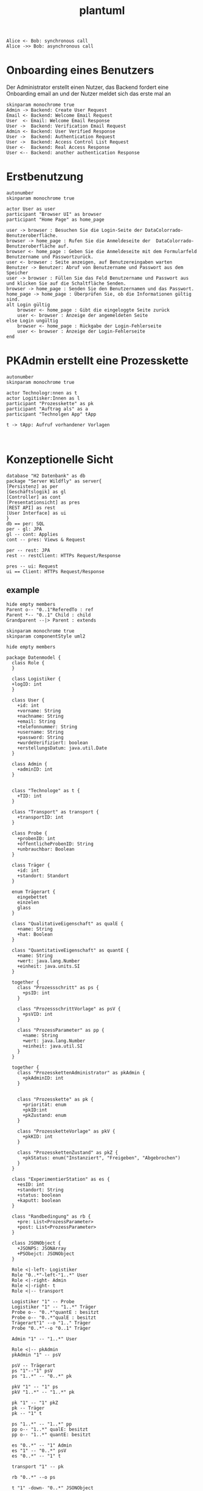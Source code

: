 #+TITLE: plantuml

#+begin_src plantuml :file tryout.png
  Alice <- Bob: synchronous call
  Alice ->> Bob: asynchronous call
#+end_src

#+RESULTS:
[[file:tryout.png]]

* Onboarding eines Benutzers
Der Administrator erstellt einen Nutzer, das Backend fordert eine
Onboarding email an und der Nutzer meldet sich das erste mal an
#+BEGIN_SRC plantuml :file seq.png
    skinparam monochrome true
    Admin -> Backend: Create User Request
    Email <- Backend: Welcome Email Request
    User  <- Email: Welcome Email Response
    User ->  Backend: Verification Email Request
    Admin <- Backend: User Verified Response
    User ->  Backend: Authentication Request
    User ->  Backend: Access Control List Request
    User <-  Backend: Real Access Response
    User <-- Backend: another authentication Response
#+END_SRC

#+RESULTS:
[[file:seq.png]]

* Erstbenutzung
#+BEGIN_SRC plantuml :file erstbenutzung.png
autonumber
skinparam monochrome true

actor User as user
participant "Browser UI" as browser
participant "Home Page" as home_page

user -> browser : Besuchen Sie die Login-Seite der DataColorrado-Benutzeroberfläche.
browser -> home_page : Rufen Sie die Anmeldeseite der  DataColorrado-Benutzeroberfläche auf.
browser <- home_page : Geben Sie die Anmeldeseite mit dem Formularfeld Benutzername und Passwortzurück.
user <- browser : Seite anzeigen, auf Benutzereingaben warten
Benutzer -> Benutzer: Abruf von Benutzername und Passwort aus dem Speicher
user -> browser : Füllen Sie das Feld Benutzername und Passwort aus und klicken Sie auf die Schaltfläche Senden.
browser -> home_page : Senden Sie den Benutzernamen und das Passwort.
home_page -> home_page : Überprüfen Sie, ob die Informationen gültig sind.
alt Login gültig
    browser <- home_page : Gibt die eingeloggte Seite zurück
    user <- browser : Anzeige der angemeldeten Seite
else Login ungültig
    browser <- home_page : Rückgabe der Login-Fehlerseite
    user <- browser : Anzeige der Login-Fehlerseite
end
#+END_SRC


#+RESULTS:
[[file:erstbenutzung.png]]


* PKAdmin erstellt eine Prozesskette
#+BEGIN_SRC plantuml :file pkErstellen.png
autonumber
skinparam monochrome true

actor Technologr:nnen as t
actor Logitisker:Innen as l
participant "Prozesskette" as pk
participant "Auftrag als" as a
participant "Technolgen App" tApp

t -> tApp: Aufruf vorhandener Vorlagen


#+END_SRC

#+RESULTS:
[[file:pkErstellen.png]]



* Konzeptionelle Sicht
#+BEGIN_SRC plantuml :file konzeptionelleSicht.png
database "H2 Datenbank" as db
package "Server Wildfly" as server{
[Persistenz] as per
[Geschäftslogik] as gl
[Controller] as cont
[Presentationsicht] as pres
[REST API] as rest
[User Interface] as ui
}
db == per: SQL
per - gl: JPA
gl -- cont: Applies
cont -- pres: Views & Request

per -- rest: JPA
rest -- restClient: HTTPs Request/Response

pres -- ui: Request
ui == Client: HTTPs Request/Response
#+END_SRC

#+RESULTS:
[[file:konzeptionelleSicht.png]]
<<<<<<< HEAD


** example
#+BEGIN_SRC plantuml :file ex.png
hide empty members
Parent o-- "0..1"ReferedTo : ref
Parent *-- "0..1" Child : child
Grandparent --|> Parent : extends
#+END_SRC

#+RESULTS:
[[file:ex.png]]

#+BEGIN_SRC plantuml :file datenModel.png
skinparam monochrome true
skinparam componentStyle uml2

hide empty members

package Datenmodel {
  class Role {
  }

  class Logistiker {
  +logID: int
  }

  class User {
    +id: int
    +vorname: String
    +nachname: String
    +email: String
    +telefonnummer: String
    +username: String
    +password: String
    +wurdeVerifiziert: boolean
    +erstellungsDatum: java.util.Date
  }

  class Admin {
    +adminID: int
  }


  class "Technologe" as t {
    +TID: int
  }

  class "Transport" as transport {
    +transportID: int
  }

  class Probe {
    +probenID: int
    +öffentlicheProbenID: String
    +unbrauchbar: Boolean
  }

  class Träger {
    +id: int
    +standort: Standort
  }

  enum Trägerart {
    eingebettet
    einzelen
    glass
  }

  class "QualitativeEigenschaft" as qualE {
    +name: String
    +hat: Boolean
  }

  class "QuantitativeEigenschaft" as quantE {
    +name: String
    +wert: java.lang.Number
    +einheit: java.units.SI
  }

  together {
    class "Prozessschritt" as ps {
      +psID: int
    }

    class "ProzessschrittVorlage" as psV {
      +psVID: int
    }

    class "ProzessParameter" as pp {
      +name: String
      +wert: java.lang.Number
      +einheit: java.util.SI
    }
  }

  together {
    class "ProzesskettenAdministrator" as pkAdmin {
      +pkAdminID: int
    }


    class "Prozesskette" as pk {
      +priorität: enum
      +pkID:int
      +pkZustand: enum
    }

    class "ProzessketteVorlage" as pkV {
      +pkKID: int
    }

    class "ProzesskettenZustand" as pkZ {
      +pkStatus: enum("Instanziert", "Freigeben", "Abgebrochen")
    }
  }

  class "ExperimentierStation" as es {
    +esID: int
    +standort: String
    +status: boolean
    +kaputt: boolean
  }

  class "Randbedingung" as rb {
    +pre: List<ProzessParameter>
    +post: List<ProzessParameter>
  }

  class JSONObject {
    +JSONPS: JSONArray
    +PSObejct: JSONObject
  }

  Role <|-left- Logistiker
  Role "0..*"-left-"1..*" User
  Role <|-right- Admin
  Role <|-right- t
  Role <|-- transport

  Logistiker "1" -- Probe
  Logistiker "1" -- "1..*" Träger
  Probe o-- "0..*"quantE : besitzt
  Probe o-- "0..*"qualE : besitzt
  Trägerart"1" --o "1.." Träger
  Probe "0..*"--o "0..1" Träger

  Admin "1" -- "1..*" User

  Role <|-- pkAdmin
  pkAdmin "1" -- psV

  psV -- Trägerart
  ps "1"--"1" psV
  ps "1..*" -- "0..*" pk

  pkV "1" -- "1" ps
  pkV "1..*" -- "1..*" pk

  pk "1" -- "1" pkZ
  pk -- Träger
  pk -- "1" t

  ps "1..*" -- "1..*" pp
  pp o-- "1..*" qualE: besitzt
  pp o-- "1..*" quantE: besitzt

  es "0..*" -- "1" Admin
  es "1" -- "0..*" psV
  es "0..*" -- "1" t

  transport "1" -- pk

  rb "0..*" --o ps

  t "1" -down- "0..*" JSONObject

  pkAdmin "0..n" -- "1" Auftrag
  pkV "1" --o Auftrag
}
#+END_SRC

#+RESULTS:
[[file:datenModel.png]]
